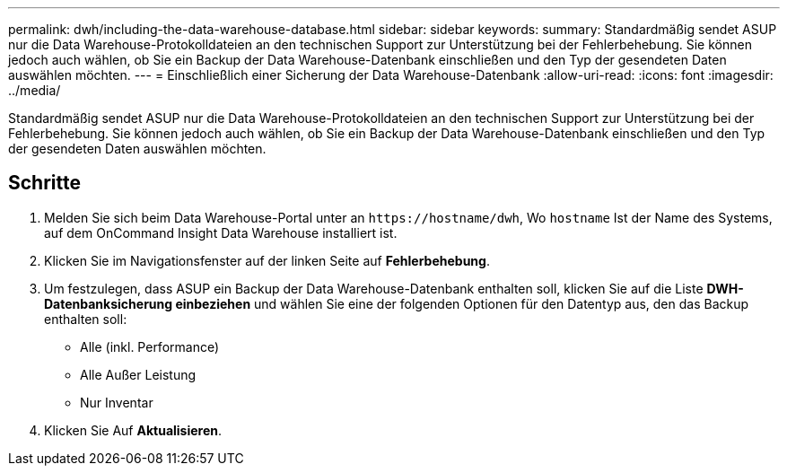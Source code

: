 ---
permalink: dwh/including-the-data-warehouse-database.html 
sidebar: sidebar 
keywords:  
summary: Standardmäßig sendet ASUP nur die Data Warehouse-Protokolldateien an den technischen Support zur Unterstützung bei der Fehlerbehebung. Sie können jedoch auch wählen, ob Sie ein Backup der Data Warehouse-Datenbank einschließen und den Typ der gesendeten Daten auswählen möchten. 
---
= Einschließlich einer Sicherung der Data Warehouse-Datenbank
:allow-uri-read: 
:icons: font
:imagesdir: ../media/


[role="lead"]
Standardmäßig sendet ASUP nur die Data Warehouse-Protokolldateien an den technischen Support zur Unterstützung bei der Fehlerbehebung. Sie können jedoch auch wählen, ob Sie ein Backup der Data Warehouse-Datenbank einschließen und den Typ der gesendeten Daten auswählen möchten.



== Schritte

. Melden Sie sich beim Data Warehouse-Portal unter an `+https://hostname/dwh+`, Wo `hostname` Ist der Name des Systems, auf dem OnCommand Insight Data Warehouse installiert ist.
. Klicken Sie im Navigationsfenster auf der linken Seite auf *Fehlerbehebung*.
. Um festzulegen, dass ASUP ein Backup der Data Warehouse-Datenbank enthalten soll, klicken Sie auf die Liste *DWH-Datenbanksicherung einbeziehen* und wählen Sie eine der folgenden Optionen für den Datentyp aus, den das Backup enthalten soll:
+
** Alle (inkl. Performance)
** Alle Außer Leistung
** Nur Inventar


. Klicken Sie Auf *Aktualisieren*.

